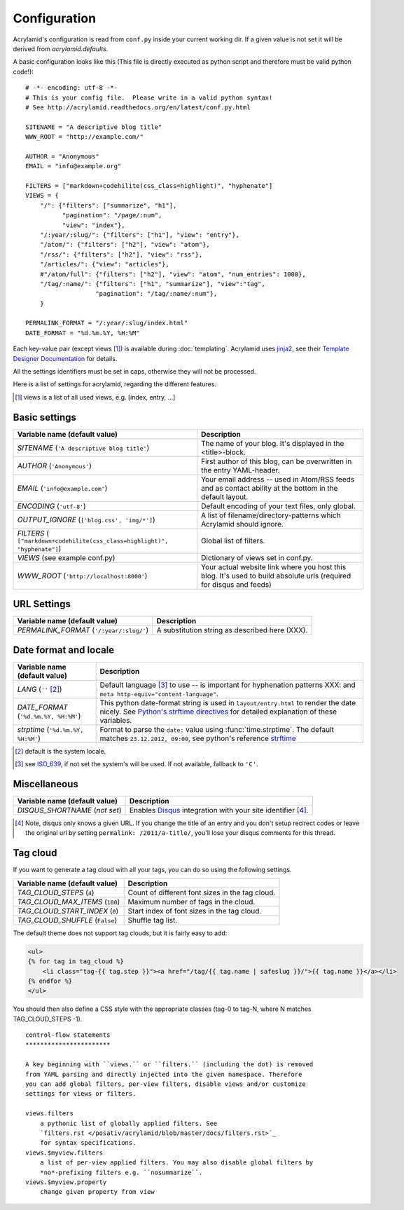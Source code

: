 Configuration
=============

Acrylamid's configuration is read from ``conf.py`` inside your current working
dir. If a given value is not set it will be derived from *acrylamid.defaults*.

A basic configuration looks like this (This file is directly executed as
python script and therefore must be valid python code!):

::

    # -*- encoding: utf-8 -*-
    # This is your config file.  Please write in a valid python syntax!
    # See http://acrylamid.readthedocs.org/en/latest/conf.py.html

    SITENAME = "A descriptive blog title"
    WWW_ROOT = "http://example.com/"

    AUTHOR = "Anonymous"
    EMAIL = "info@example.org"

    FILTERS = ["markdown+codehilite(css_class=highlight)", "hyphenate"]
    VIEWS = {
        "/": {"filters": ["summarize", "h1"],
              "pagination": "/page/:num",
              "view": "index"},
        "/:year/:slug/": {"filters": ["h1"], "view": "entry"},
        "/atom/": {"filters": ["h2"], "view": "atom"},
        "/rss/": {"filters": ["h2"], "view": "rss"},
        "/articles/": {"view": "articles"},
        #"/atom/full": {"filters": ["h2"], "view": "atom", "num_entries": 1000},
        "/tag/:name/": {"filters": ["h1", "summarize"], "view":"tag",
                       "pagination": "/tag/:name/:num"},
        }

    PERMALINK_FORMAT = "/:year/:slug/index.html"
    DATE_FORMAT = "%d.%m.%Y, %H:%M"

Each key-value pair (except views [#]_) is available during :doc:`templating`.
Acrylamid uses `jinja2 <http://jinja.pocoo.org/docs/>`_, see their `Template
Designer Documentation <http://jinja.pocoo.org/docs/templates/>`_ for details.

All the settings identifiers must be set in caps, otherwise they will not be
processed.

Here is a list of settings for acrylamid, regarding the different features.

.. [#] views is a list of all used views, e.g. [index, entry, ...]

Basic settings
--------------

================================================    =====================================================
Variable name (default value)                       Description
================================================    =====================================================
`SITENAME` (``'A descriptive blog title'``)         The name of your blog. It's displayed in the
                                                    <title>-block.
`AUTHOR` (``'Anonymous'``)                          First author of this blog, can be overwritten in
                                                    the entry YAML-header.
`EMAIL` (``'info@example.com'``)                    Your email address -- used in Atom/RSS feeds and as
                                                    contact ability at the bottom in the default layout.
`ENCODING` (``'utf-8'``)                            Default encoding of your text files, only global.
`OUTPUT_IGNORE` (``['blog.css', 'img/*']``)         A list of filename/directory-patterns which
                                                    Acrylamid should ignore.
`FILTERS` ( |filter_example|)                       Global list of filters.
`VIEWS` (see example conf.py)                       Dictionary of views set in conf.py.
`WWW_ROOT` (``'http://localhost:8000'``)            Your actual website link where you host this blog.
                                                    It's used to build absolute urls (required for disqus
                                                    and feeds)
================================================    =====================================================

.. |filter_example| replace::

    ``["markdown+codehilite(css_class=highlight)", "hyphenate"]``


URL Settings
------------



================================================    =====================================================
Variable name (default value)                       Description
================================================    =====================================================
`PERMALINK_FORMAT` (``'/:year/:slug/'``)            A substitution string as described here (XXX).
================================================    =====================================================

Date format and locale
----------------------



================================================    =====================================================
Variable name (default value)                       Description
================================================    =====================================================
`LANG`  (``''`` [#]_)                               Default language [#]_ to use -- is important for
                                                    hyphenation patterns XXX: and
                                                    ``meta http-equiv="content-language"``.
`DATE_FORMAT` (``'%d.%m.%Y, %H:%M'``)               This python date-format string is used in
                                                    ``layout/entry.html`` to render the date nicely.
                                                    See `Python's strftime directives
                                                    <http://strftime.org/>`_ for detailed explanation of
                                                    these variables.
`strptime` (``'%d.%m.%Y, %H:%M'``)                  Format to parse the ``date:`` value using
                                                    :func:`time.strptime`. The default matches
                                                    ``23.12.2012, 09:00``, see python's reference
                                                    `strftime <http://strftime.org/>`_
================================================    =====================================================

.. [#] default is the system locale.
.. [#] see `ISO_639 <https://en.wikipedia.org/wiki/ISO_639>`_, if not set the
   system's will be used. If not available, fallback to ``'C'``.

Miscellaneous
-------------

================================================    =====================================================
Variable name (default value)                       Description
================================================    =====================================================
`DISQUS_SHORTNAME` (*not set*)                      Enables `Disqus <https://disqus.com/>`_ integration
                                                    with your site identifier [#]_.
================================================    =====================================================

.. [#] Note, disqus only knows a given URL. If you change the title of an entry
   and you don't setup recirect codes or leave the original url by setting
   ``permalink: /2011/a-title/``, you'll lose your disqus comments for this thread.


Tag cloud
---------

If you want to generate a tag cloud with all your tags, you can do so using the following settings.

================================================    =====================================================
Variable name (default value)                       Description
================================================    =====================================================
`TAG_CLOUD_STEPS` (``4``)                           Count of different font sizes in the tag cloud.
`TAG_CLOUD_MAX_ITEMS` (``100``)                     Maximum number of tags in the cloud.
`TAG_CLOUD_START_INDEX` (``0``)                     Start index of font sizes in the tag cloud.
`TAG_CLOUD_SHUFFLE` (``False``)                     Shuffle tag list.
================================================    =====================================================

The default theme does not support tag clouds, but it is fairly easy to add:

.. code-block:: jinja2

    <ul>
    {% for tag in tag_cloud %}
        <li class="tag-{{ tag.step }}"><a href="/tag/{{ tag.name | safeslug }}/">{{ tag.name }}</a></li>
    {% endfor %}
    </ul>


You should then also define a CSS style with the appropriate classes (tag-0 to tag-N, where N matches TAG_CLOUD_STEPS -1).

::

    control-flow statements
    ***********************

    A key beginning with ``views.`` or ``filters.`` (including the dot) is removed
    from YAML parsing and directly injected into the given namespace. Therefore
    you can add global filters, per-view filters, disable views and/or customize
    settings for views or filters.

    views.filters
        a pythonic list of globally applied filters. See
        `filters.rst </posativ/acrylamid/blob/master/docs/filters.rst>`_
        for syntax specifications.
    views.$myview.filters
        a list of per-view applied filters. You may also disable global filters by
        *no*-prefixing filters e.g. ``nosummarize``.
    views.$myview.property
        change given property from view

